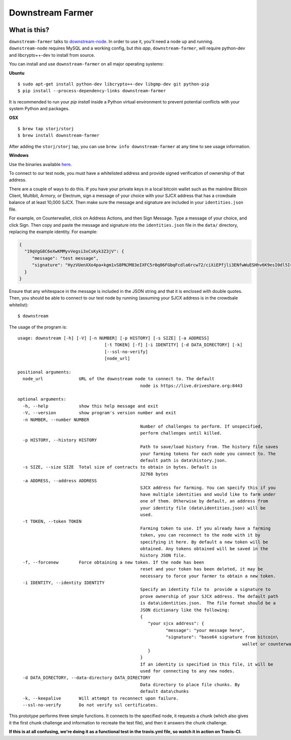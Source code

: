 Downstream Farmer
=================

|Build Status| |Coverage Status|

What is this?
-------------

``downstream-farmer`` talks to
`downstream-node <https://github.com/Storj/downstream-node>`__. In order
to use it, you'll need a node up and running. ``downstream-node``
requires MySQL and a working config, but *this app*,
``downstream-farmer``, will require python-dev and libcrypto++-dev to
install from source.

You can install and use ``downstream-farmer`` on all major operating systems:

**Ubuntu** 

::

    $ sudo apt-get install python-dev libcrypto++-dev libgmp-dev git python-pip
    $ pip install --process-dependency-links downstream-farmer

It is recommended to run your `pip install` inside a Python virtual environment to prevent potential conflicts with your system Python and packages.

**OSX**

::

    $ brew tap storj/storj
    $ brew install downstream-farmer

After adding the ``storj/storj`` tap, you can use ``brew info downstream-farmer`` at any time to see usage information.

**Windows**

Use the binaries available `here <https://github.com/Storj/downstream-farmer/releases>`_.

To connect to our test node, you must have a whitelisted address and
provide signed verification of ownership of that address.

There are a couple of ways to do this. If you have your private keys in
a local bitcoin wallet such as the mainline Bitcoin Client, Multibit,
Armory, or Electrum, sign a message of your choice with your SJCX
address that has a crowdsale balance of at least 10,000 SJCX. Then make
sure the message and signature are included in your ``identities.json``
file.

For example, on Counterwallet, click on Address Actions, and then Sign
Message. Type a message of your choice, and click Sign. Then copy and
paste the message and signature into the ``identities.json`` file in the
``data/`` directory, replacing the example identity. For example:

.. code:: json

    {
      "19qVgG8C6eXwKMMyvVegsi3xCsKyk3Z3jV": {
         "message": "test message",
         "signature": "HyzVUenXXo4pa+kgm1vS8PNJM83eIXFC5r0q86FGbqFcdla6rcw72/ciXiEPfjli3ENfwWuESHhv6K9esI0dl5I="
      }
    }

Ensure that any whitespace in the message is included in the JSON string
and that it is enclosed with double quotes. Then, you should be able to
connect to our test node by running (assuming your SJCX address is in
the crowdsale whitelist):

::

    $ downstream

The usage of the program is:

::

	usage: downstream [-h] [-V] [-n NUMBER] [-p HISTORY] [-s SIZE] [-a ADDRESS]
					  [-t TOKEN] [-f] [-i IDENTITY] [-d DATA_DIRECTORY] [-k]
					  [--ssl-no-verify]
					  [node_url]

	positional arguments:
	  node_url              URL of the downstream node to connect to. The default
							node is https://live.driveshare.org:8443

	optional arguments:
	  -h, --help            show this help message and exit
	  -V, --version         show program's version number and exit
	  -n NUMBER, --number NUMBER
							Number of challenges to perform. If unspecified,
							perform challenges until killed.
	  -p HISTORY, --history HISTORY
							Path to save/load history from. The history file saves
							your farming tokens for each node you connect to. The
							default path is data\history.json.
	  -s SIZE, --size SIZE  Total size of contracts to obtain in bytes. Default is
							32768 bytes
	  -a ADDRESS, --address ADDRESS
							SJCX address for farming. You can specify this if you
							have multiple identities and would like to farm under
							one of them. Otherwise by default, an address from
							your identity file (data\identities.json) will be
							used.
	  -t TOKEN, --token TOKEN
							Farming token to use. If you already have a farming
							token, you can reconnect to the node with it by
							specifying it here. By default a new token will be
							obtained. Any tokens obtained will be saved in the
							history JSON file.
	  -f, --forcenew        Force obtaining a new token. If the node has been
							reset and your token has been deleted, it may be
							necessary to force your farmer to obtain a new token.
	  -i IDENTITY, --identity IDENTITY
							Specify an identity file to  provide a signature to
							prove ownership of your SJCX address. The default path
							is data\identities.json.  The file format should be a
							JSON dictionary like the following:
							{
							   "your sjcx address": {
								  "message": "your message here",
								  "signature": "base64 signature from bitcoin\
												wallet or counterwallet",
							   }
							}
							If an identity is specified in this file, it will be
							used for connecting to any new nodes.
	  -d DATA_DIRECTORY, --data-directory DATA_DIRECTORY
							Data directory to place file chunks. By
							default data\chunks
	  -k, --keepalive       Will attempt to reconnect upon failure.
	  --ssl-no-verify       Do not verify ssl certificates.

This prototype performs three simple functions. It connects to the
specified node, it requests a chunk (which also gives it the first chunk
challenge and information to recreate the test file), and then it
answers the chunk challenge.

**If this is at all confusing, we're doing it as a functional test in
the travis.yml file, so watch it in action on Travis-CI.**

.. |Build Status| image:: https://travis-ci.org/Storj/downstream-farmer.svg?branch=master
   :target: https://travis-ci.org/Storj/downstream-farmer
.. |Coverage Status| image:: https://img.shields.io/coveralls/Storj/downstream-farmer.svg
   :target: https://coveralls.io/r/Storj/downstream-farmer?branch=master
